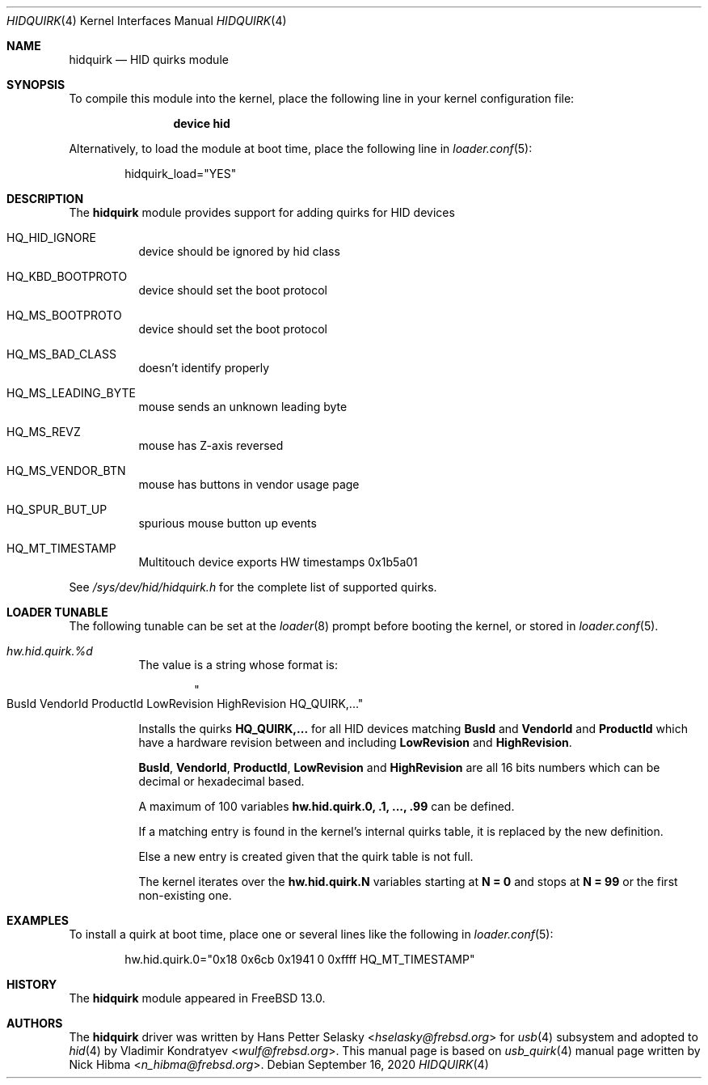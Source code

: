 .\"
.\" Copyright (c) 2010 AnyWi Technologies
.\" All rights reserved.
.\"
.\" Permission to use, copy, modify, and distribute this software for any
.\" purpose with or without fee is hereby granted, provided that the above
.\" copyright notice and this permission notice appear in all copies.
.\"
.\" THE SOFTWARE IS PROVIDED "AS IS" AND THE AUTHOR DISCLAIMS ALL WARRANTIES
.\" WITH REGARD TO THIS SOFTWARE INCLUDING ALL IMPLIED WARRANTIES OF
.\" MERCHANTABILITY AND FITNESS. IN NO EVENT SHALL THE AUTHOR BE LIABLE FOR
.\" ANY SPECIAL, DIRECT, INDIRECT, OR CONSEQUENTIAL DAMAGES OR ANY DAMAGES
.\" WHATSOEVER RESULTING FROM LOSS OF USE, DATA OR PROFITS, WHETHER IN AN
.\" ACTION OF CONTRACT, NEGLIGENCE OR OTHER TORTIOUS ACTION, ARISING OUT OF
.\" OR IN CONNECTION WITH THE USE OR PERFORMANCE OF THIS SOFTWARE.
.\"
.\" $NQC$
.\"
.Dd September 16, 2020
.Dt HIDQUIRK 4
.Os
.Sh NAME
.Nm hidquirk
.Nd HID quirks module
.Sh SYNOPSIS
To compile this module into the kernel,
place the following line in your
kernel configuration file:
.Bd -ragged -offset indent
.Cd "device hid"
.Ed
.Pp
Alternatively, to load the module at boot
time, place the following line in
.Xr loader.conf 5 :
.Bd -literal -offset indent
hidquirk_load="YES"
.Ed
.Sh DESCRIPTION
The
.Nm
module provides support for adding quirks for HID devices
.Bl -tag -width Ds
.It HQ_HID_IGNORE
device should be ignored by hid class
.It HQ_KBD_BOOTPROTO
device should set the boot protocol
.It HQ_MS_BOOTPROTO
device should set the boot protocol
.It HQ_MS_BAD_CLASS
doesn't identify properly
.It HQ_MS_LEADING_BYTE
mouse sends an unknown leading byte
.It HQ_MS_REVZ
mouse has Z-axis reversed
.It HQ_MS_VENDOR_BTN
mouse has buttons in vendor usage page
.It HQ_SPUR_BUT_UP
spurious mouse button up events
.It HQ_MT_TIMESTAMP
Multitouch device exports HW timestamps
.Dv 0x1b5a01
.El
.Pp
See
.Pa /sys/dev/hid/hidquirk.h
for the complete list of supported quirks.
.Sh LOADER TUNABLE
The following tunable can be set at the
.Xr loader 8
prompt before booting the kernel, or stored in
.Xr loader.conf 5 .
.Bl -tag -width indent
.It Va hw.hid.quirk.%d
The value is a string whose format is:
.Bd -literal -offset indent
.Qo BusId VendorId ProductId LowRevision HighRevision HQ_QUIRK,... Qc
.Ed
.Pp
Installs the quirks
.Ic HQ_QUIRK,...
for all HID devices matching
.Ic BusId
and
.Ic VendorId
and
.Ic ProductId
which have a hardware revision between and including
.Ic LowRevision
and
.Ic HighRevision .
.Pp
.Ic BusId ,
.Ic VendorId ,
.Ic ProductId ,
.Ic LowRevision
and
.Ic HighRevision
are all 16 bits numbers which can be decimal or hexadecimal based.
.Pp
A maximum of 100 variables
.Ic hw.hid.quirk.0, .1, ..., .99
can be defined.
.Pp
If a matching entry is found in the kernel's internal quirks table, it
is replaced by the new definition.
.Pp
Else a new entry is created given that the quirk table is not full.
.Pp
The kernel iterates over the
.Ic hw.hid.quirk.N
variables starting at
.Ic N = 0
and stops at
.Ic N = 99
or the first non-existing one.
.El
.Sh EXAMPLES
To install a quirk at boot time, place one or several lines like the
following in
.Xr loader.conf 5 :
.Bd -literal -offset indent
hw.hid.quirk.0="0x18 0x6cb 0x1941 0 0xffff HQ_MT_TIMESTAMP"
.Ed
.Sh HISTORY
The
.Nm
module appeared in
.Fx 13.0 .
.Sh AUTHORS
.An -nosplit
The
.Nm
driver was written by
.An Hans Petter Selasky Aq Mt hselasky@frebsd.org
for
.Xr usb 4
subsystem and adopted to
.Xr hid 4
by
.An Vladimir Kondratyev Aq Mt wulf@frebsd.org .
This manual page is based on
.Xr usb_quirk 4
manual page written by
.An Nick Hibma Aq Mt n_hibma@frebsd.org .
